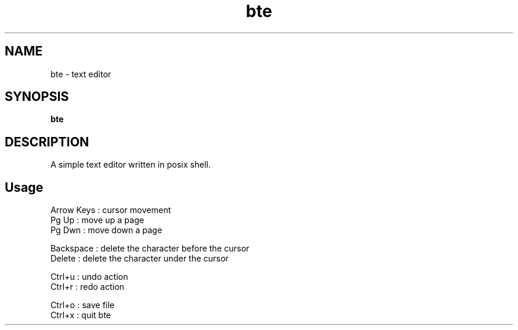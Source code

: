 .
.TH bte "1" "June 2022" "bte" "User Commands"
.SH NAME
bte \- text editor
.SH SYNOPSIS
.B bte
.SH DESCRIPTION
A simple text editor written in posix shell.
.PP
.SH "Usage"
.
.nf

Arrow Keys : cursor movement
Pg Up      : move up a page
Pg Dwn     : move down a page

Backspace  : delete the character before the cursor
Delete     : delete the character under the cursor

Ctrl+u     : undo action
Ctrl+r     : redo action

Ctrl+o     : save file
Ctrl+x     : quit bte
